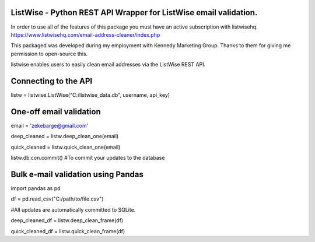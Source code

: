 ListWise - Python REST API Wrapper for ListWise email validation.
=================================================================

In order to use all of the features of this package you must have an active subscription with listwisehq.
https://www.listwisehq.com/email-address-cleaner/index.php

This packaged was developed during my employment with Kennedy Marketing Group.
Thanks to them for giving me permission to open-source this.

listwise enables users to easily clean email addresses via the ListWise REST API.

Connecting to the API
======================

listw = listwise.ListWise("C:/listwise_data.db", username, api_key)


One-off email validation
=========================
email = 'zekebarge@gmail.com'

deep_cleaned = listw.deep_clean_one(email)

quick_cleaned = listw.quick_clean_one(email)

listw.db.con.commit() #To commit your updates to the database



Bulk e-mail validation using Pandas
====================================
import pandas as pd

df = pd.read_csv("C:/path/to/file.csv")

#All updates are automatically committed to SQLite.

deep_cleaned_df = listw.deep_clean_frame(df)

quick_cleaned_df = listw.quick_clean_frame(df)







